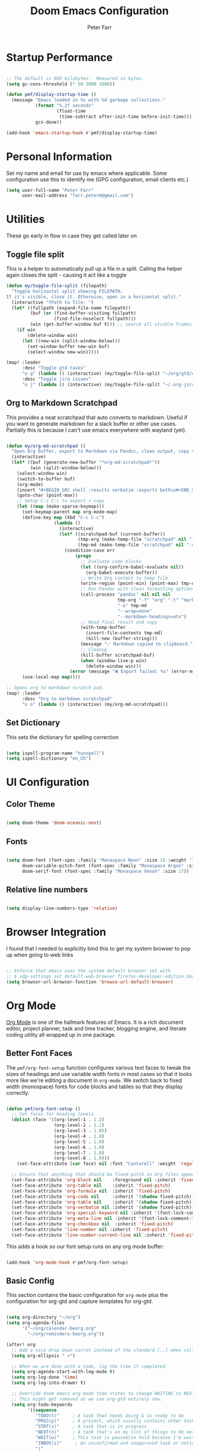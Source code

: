 #+title: Doom Emacs Configuration
#+AUTHOR: Peter Farr

* Startup Performance

#+begin_src emacs-lisp

;; The default is 800 kilobytes.  Measured in bytes.
(setq gc-cons-threshold (* 50 1000 1000))

(defun pmf/display-startup-time ()
  (message "Emacs loaded in %s with %d garbage collections."
           (format "%.2f seconds"
                   (float-time
                    (time-subtract after-init-time before-init-time)))
           gcs-done))

(add-hook 'emacs-startup-hook #'pmf/display-startup-time)

#+end_src

* Personal Information

Set my name and email for use by emacs where applicable. Some configuration use this to identify me (GPG configuration, email clients etc.)

#+BEGIN_SRC emacs-lisp
(setq user-full-name "Peter Farr"
      user-mail-address "farr.peterm@gmail.com")
#+END_SRC

* Utilities

These go early in flow in case they get called later on

** Toggle file split

This is a helper to automatically pull up a file in a split. Calling the helper again closes the split - causing it act like a toggle

#+begin_src emacs-lisp
(defun my/toggle-file-split (filepath)
  "Toggle horizontal split showing FILEPATH.
If it's visible, close it. Otherwise, open in a horizontal split."
  (interactive "fPath to file: ")
  (let* ((fullpath (expand-file-name filepath))
         (buf (or (find-buffer-visiting fullpath)
                  (find-file-noselect fullpath)))
         (win (get-buffer-window buf t))) ;; search all visible frames
    (if win
        (delete-window win)
      (let ((new-win (split-window-below)))
        (set-window-buffer new-win buf)
        (select-window new-win)))))

(map! :leader
      :desc "Toggle gtd tasks"
      "o g" (lambda () (interactive) (my/toggle-file-split "~/org/gtd/org-gtd-tasks.org"))
      :desc "Toggle jira issues"
      "o j" (lambda () (interactive) (my/toggle-file-split "~/.org-jira/AUTH.org")))
#+end_src

** Org to Markdown Scratchpad

This provides a neat scratchpad that auto converts to markdown. Useful if you want to generate markdown for a slack buffer or other use cases. Partially this is because I can't use emacs everywhere with wayland (yet).

#+BEGIN_SRC emacs-lisp

(defun my/org-md-scratchpad ()
  "Open Org buffer, export to Markdown via Pandoc, clean output, copy to clipboard, and clean up."
  (interactive)
  (let* ((buf (generate-new-buffer "*org-md-scratchpad*"))
         (win (split-window-below)))
    (select-window win)
    (switch-to-buffer buf)
    (org-mode)
    (insert "#+BEGIN_SRC shell :results verbatim :exports both\n#+END_SRC")
    (goto-char (point-max))
    ;; Setup C-c C-c to export + copy
    (let ((map (make-sparse-keymap)))
      (set-keymap-parent map org-mode-map)
      (define-key map (kbd "C-c C-c")
                  (lambda ()
                    (interactive)
                    (let* ((scratchpad-buf (current-buffer))
                           (tmp-org (make-temp-file "scratchpad" nil ".org"))
                           (tmp-md (make-temp-file "scratchpad" nil ".md")))
                      (condition-case err
                          (progn
                            ;; Evaluate code blocks
                            (let ((org-confirm-babel-evaluate nil))
                              (org-babel-execute-buffer))
                            ;; Write Org content to temp file
                            (write-region (point-min) (point-max) tmp-org nil 'quiet)
                            ;; Run Pandoc with clean formatting options
                            (call-process "pandoc" nil nil nil
                                          tmp-org "-f" "org" "-t" "markdown"
                                          "-o" tmp-md
                                          "--wrap=none"
                                          "--markdown-headings=atx")
                            ;; Read final result and copy
                            (with-temp-buffer
                              (insert-file-contents tmp-md)
                              (kill-new (buffer-string)))
                            (message "✅ Markdown copied to clipboard.")
                            ;; Cleanup
                            (kill-buffer scratchpad-buf)
                            (when (window-live-p win)
                              (delete-window win)))
                        (error (message "❌ Export failed: %s" (error-message-string err)))))))
      (use-local-map map))))

;; Opens org to markdown scratch pad.
(map! :leader
      :desc "Org to markdown scratchpad"
      "o o" (lambda () (interactive) (my/org-md-scratchpad)))

#+END_SRC

** Set Dictionary

This sets the dictionary for spelling correction

#+begin_src emacs-lisp

(setq ispell-program-name "hunspell")
(setq ispell-dictionary "en_US")

#+end_src

* UI Configuration

** Color Theme


#+begin_src emacs-lisp

(setq doom-theme 'doom-oceanic-next)

#+end_src

** Fonts
#+BEGIN_SRC emacs-lisp

(setq doom-font (font-spec :family "Monaspace Neon" :size 16 :weight 'light)
      doom-variable-pitch-font (font-spec :family "Monaspace Argon" :size 17)
      doom-serif-font (font-spec :family "Monaspace Xenon" :size 17))

#+END_SRC

** Relative line numbers

#+begin_src emacs-lisp

(setq display-line-numbers-type 'relative)

#+end_src

* Browser Integration

I found that I needed to explicitly bind this to get my system browser to pop up when going to web links

#+BEGIN_SRC emacs-lisp

;; Enforce that emacs uses the system default browser set with
;; $ xdg-settings set default-web-browser firefox-developer-edition.desktop
(setq browser-url-browser-function 'browse-url-default-browser)

#+END_SRC

* Org Mode

[[https://orgmode.org/][Org Mode]] is one of the hallmark features of Emacs.  It is a rich document editor, project planner, task and time tracker, blogging engine, and literate coding utility all wrapped up in one package.

** Better Font Faces

The =pmf/org-font-setup= function configures various text faces to tweak the sizes of headings and use variable width fonts in most cases so that it looks more like we're editing a document in =org-mode=.  We switch back to fixed width (monospace) fonts for code blocks and tables so that they display correctly.

#+begin_src emacs-lisp

(defun pmf/org-font-setup ()
  ;; Set faces for heading levels
  (dolist (face '((org-level-1 . 1.2)
                  (org-level-2 . 1.1)
                  (org-level-3 . 1.05)
                  (org-level-4 . 1.0)
                  (org-level-5 . 1.0)
                  (org-level-6 . 1.0)
                  (org-level-7 . 1.0)
                  (org-level-8 . 1.0)))
    (set-face-attribute (car face) nil :font "Cantarell" :weight 'regular :height (cdr face)))

  ;; Ensure that anything that should be fixed-pitch in Org files appears that way
  (set-face-attribute 'org-block nil    :foreground nil :inherit 'fixed-pitch :height 1.0)
  (set-face-attribute 'org-table nil    :inherit 'fixed-pitch)
  (set-face-attribute 'org-formula nil  :inherit 'fixed-pitch)
  (set-face-attribute 'org-code nil     :inherit '(shadow fixed-pitch))
  (set-face-attribute 'org-table nil    :inherit '(shadow fixed-pitch))
  (set-face-attribute 'org-verbatim nil :inherit '(shadow fixed-pitch))
  (set-face-attribute 'org-special-keyword nil :inherit '(font-lock-comment-face fixed-pitch))
  (set-face-attribute 'org-meta-line nil :inherit '(font-lock-comment-face fixed-pitch))
  (set-face-attribute 'org-checkbox nil  :inherit 'fixed-pitch)
  (set-face-attribute 'line-number nil :inherit 'fixed-pitch)
  (set-face-attribute 'line-number-current-line nil :inherit 'fixed-pitch))

#+end_src

This adds a hook so our font setup runs on any org mode buffer:

#+begin_src emacs-lisp

(add-hook 'org-mode-hook #'pmf/org-font-setup)

#+end_src

** Basic Config

This section contains the basic configuration for =org-mode= plus the configuration for org-gtd and capture templates for org-gtd.

#+begin_src emacs-lisp

(setq org-directory "~/org")
(setq org-agenda-files
      '("~/org/calendar-beorg.org"
        "~/org/reminders-beorg.org"))

(after! org
  ;; Add a nice drop down carrot instead of the standard [..] when collapsed
  (setq org-ellipsis " ▾")

  ;; When we are done with a todo, log the time it completed
  (setq org-agenda-start-with-log-mode t)
  (setq org-log-done 'time)
  (setq org-log-into-drawer t)

  ;; Override doom emacs org mode todo states to change WAITING to NEXT.
  ;; This might get removed as we use org-gtd entirely now.
  (setq org-todo-keywords
        '((sequence
           "TODO(t)"     ; A task that needs doing & is ready to do
           "PROJ(p)"     ; A project, which usually contains other tasks
           "STRT(s)"     ; A task that is in progress
           "NEXT(n)"     ; A task that's on my list of things to do next
           "WAIT(w)"     ; This task is paused/on hold because I'm waiting for others
           "INBOX(i)"     ; An unconfirmed and unapproved task or notion
           "|"
           "DONE(d)"     ; Task successfully completed
           "CANCEL(c)")))    ; Task was cancelled, aborted, or is no longer applicable

  (setq org-todo-keyword-faces
        '(("STRT"   . +org-todo-active)
          ("NEXT"   . +org-todo-onhold)
          ("WAIT"   . +org-todo-onhold)
          ("PROJ"   . +org-todo-project)
          ("CANCEL" . +org-todo-cancel))))
#+end_src

** Org-gtd

Setup for using [[https://github.com/Trevoke/org-gtd.el][org-gtd]] which provides tooling to use the GTD (Getting Things Done) method inside of org mode.

This is a fix for a weird bug with org-gtd where it prompts us about upgrading, even though we've always been on the newest version. It must be declared *before* org-gtd gets started

#+begin_src emacs-lisp

(setq org-gtd-update-ack "3.0.0")

#+end_src

#+begin_src emacs-lisp

(use-package! org-gtd
  :after org
  :config
  ;; This fixes a weird bug with org-gtd that prompts us about upgrading when we've always been on the newest version. It needs to be inserted early in the config flow
  (setq org-edna-use-inheritance t)
  (setq org-gtd-directory "~/org/gtd")
  (org-edna-mode)
  (map! :leader
        (:prefix ("l" . "org-gtd")
         :desc "Capture"           "c"  #'org-gtd-capture
         :desc "Engage"            "e"  #'my/org-gtd-engage
         :desc "Process inbox"     "p"  #'org-gtd-process-inbox
         :desc "Show all next"     "n"  #'org-gtd-show-all-next
         :desc "Set area of focus" "a"  #'org-gtd-area-of-focus-set-on-item-at-point
         :desc "Stuck projects"    "s"  #'org-gtd-review-stuck-projects))

  (map! :desc "Capture gtd item" "C-c c" #'org-gtd-capture)

  (map! :desc "Area of focus gtd item" "C-c a" #'org-gtd-area-of-focus-set-on-item-at-point)

  (map! :map org-gtd-clarify-map
        :desc "Organize this item" "C-c c" #'org-gtd-organize)

  ;; Setup capture templates to org-gtd inbox
  (setq org-gtd-capture-templates
        '(("i" "Inbox"
           entry  (file "~/org/gtd/inbox.org")
           "* %?\n%U\n\n  %i"
           :kill-buffer t)
          ("l" "Inbox with link"
           entry (file "~/org/gtd/inbox.org")
           "* %?\n%U\n\n  %i\n  %a"
           :kill-buffer t)
          ("s" "Slack"
           entry (file "~/org/gtd/inbox.org")
           "* [Slack thread w/ %^{Author}]: %?\n%U\n\n  %i\n  %a"
           :kill-buffer t)
          ("e" "Email"
           entry (file "~/org/gtd/inbox.org")
           "* Respond to %:fromname: %:subject\n%U\n\n  %i\n  %a"
           :immediate-finish t
           :kill-buffer t)))

  ;; Override the areas of focus with our own
  (setq org-gtd-areas-of-focus '("work" "coding" "music" "adventure" "family" "health" "home"))

  ;; Add asking for area of focus when processing inbox
  (setq org-gtd-organize-hooks '(org-set-tags-command org-gtd-set-area-of-focus)))

#+end_src


*** Auto-Save GTD Buffers after Processing

This is a bit of a hack to ensure that all buffers are saved after we finish processing the inbox. I noticed without this that sometimes our inbox and tasks files were not properly saved and I lost data

#+begin_src emacs-lisp

(defun my/save-buffers-after-processing-inbox (&rest _)
  "Save all buffers after processing inbox."
  (save-some-buffers t))

(advice-add 'org-gtd-process--stop :after #'my/save-buffers-after-processing-inbox)

#+end_src
*** Custom Engage View
This creates functionality for setting a focus for the day. When launching our custom engage view, you will be prompted to enter a focus for the day if you have not already, which will be displayed visually after the calendar view in our custom engage view

#+begin_src emacs-lisp

;; Prompt for today's daily focus if not stored yet, otherwise get from file.
(defun my/org-gtd-get-daily-focus ()
  "Get or prompt for today's focus, stored in ~/org/gtd/focus.org."
  (let* ((today (format-time-string "%Y-%m-%d"))
         (focus-file (expand-file-name "focus.org" org-gtd-directory))
         (focus-text nil))
    ;; Try to read the focus from the file if it exists
    (when (file-exists-p focus-file)
      (with-temp-buffer
        (insert-file-contents focus-file)
        (goto-char (point-min))
        (when (re-search-forward (format "^\\* %s \\(.*\\)" (regexp-quote today)) nil t)
          (setq focus-text (match-string 1)))))
    ;; If not found, prompt user and append to the file
    (unless focus-text
      (setq focus-text (read-string "Set today's focus: "))
      (with-temp-buffer
        (when (file-exists-p focus-file)
          (insert-file-contents focus-file))
        (goto-char (point-max))
        (unless (bolp) (insert "\n"))
        (insert (format "* %s %s\n" today focus-text))
        (write-region (point-min) (point-max) focus-file)))
    focus-text))

#+end_src

Our custom engage view has the agenda for the day at the top, followed by a daily focus, a list of all open projects, and then next tasks grouped by areas of focus. Note that if a todo item does not have an area of focus assigned, it won't appear in this view at all.

#+begin_src emacs-lisp

(defun my/org-gtd-engage ()
  "Show custom GTD agenda view grouped by area of focus."
  (interactive)
  (with-org-gtd-context
      ;; Step 1: get today's focus
      (let* ((daily-focus (my/org-gtd-get-daily-focus))

             ;; Step 2: create header block to display focus
             (focus-block
              `(tags "+FOCUS"
                ((org-agenda-overriding-header ,(format "Today's Focus 🎯: %s" daily-focus))
                 (org-agenda-ignore-drawer-properties t)
                 (org-agenda-skip-function (lambda () t)))))  ;; dummy block just to display header

             ;; Step 3: build remaining blocks
             (next-action-blocks
              (cl-loop for area in org-gtd-areas-of-focus
                       for matcher = (format "TODO=\"NEXT\"+CATEGORY=\"%s\"" area)
                       for entries = (org-map-entries (lambda () t) matcher 'agenda)
                       unless (null entries)
                       collect `(todo ,org-gtd-next
                                 ((org-agenda-overriding-header ,(format "%s Next Actions" (capitalize area)))
                                  (org-agenda-skip-function
                                   (lambda () (org-gtd-skip-unless-area-of-focus ,area)))))))

             (agenda-block
              `(agenda ""
                ((org-agenda-span 1)
                 (org-agenda-start-day nil)
                 (org-agenda-skip-additional-timestamps-same-entry t))))

             (project-block
              `(tags ,org-gtd-project-headings
                ((org-agenda-overriding-header "Active Projects")
                 (org-agenda-sorting-strategy '(category-down)))))

             (all-blocks (append (list agenda-block focus-block project-block) next-action-blocks))

             (org-agenda-custom-commands
              `(("x" "GTD Engage View"
                 ,all-blocks
                 ((org-agenda-buffer-name "*Org GTD Engage*"))))))
        (org-agenda nil "x")
        (goto-char (point-min)))))

#+end_src

** Nicer Heading Bullets

Doom uses [[https://github.com/minad/org-modern][org-modern]] if you add the =+pretty= flag to =init.el=. We can override settings to get custom bullet points on headers

#+begin_src emacs-lisp

(after! org-modern
  ;; Customize the symbols used for headlines
  (setq org-modern-hide-stars nil  ;; optional: show leading stars
        org-modern-star '(("◉" "○" "●" "○" "●" "○" "●"))
        org-modern-fold-icons
        '((t . "▸")
          (nil . "▾"))))

#+end_src

** Center Org Buffers

I use [[https://github.com/rnkn/olivetti][olivetti]] to center =org-mode= buffers for a more pleasing writing experience as it centers the contents of the buffer horizontally to seem more like you are editing a document.

#+begin_src emacs-lisp

;; Configure column width to 100
(use-package! olivetti
  :config
  (setq olivetti-body-width 100))

;; Turn on olivetti mode which centers the content among other things
(add-hook 'org-mode-hook 'olivetti-mode)

#+end_src
** Org habit
This turns on and configures org habit to work

#+begin_src emacs-lisp

;; Enable org-habit to show up in agenda view
(use-package! org-habit
  :after org
  :config
  (setq org-habit-show-all-today t)
  (setq org-habit-graph-column 60))

#+end_src
** Disable line mode
This disables line mode for a number of emacs modes, but most notably org mode

#+begin_src emacs-lisp

(dolist (mode '(org-mode-hook
                term-mode-hook
                vterm-mode-hook
                shell-mode-hook
                treemacs-mode-hook
                eshell-mode-hook))
  (add-hook mode (lambda () (display-line-numbers-mode 0))))

#+end_src

** Structure Templates

Org Mode's [[https://orgmode.org/manual/Structure-Templates.html][structure templates]] feature enables you to quickly insert code blocks into your Org files in combination with =org-tempo= by typing =<= followed by the template name like =el= or =ru= and then press =TAB=.  For example, to insert an empty =emacs-lisp= block below, you can type =<el= and press =TAB= to expand into such a block.

You can add more =src= block templates below by copying one of the lines and changing the two strings at the end, the first to be the template name and the second to contain the name of the language [[https://orgmode.org/worg/org-contrib/babel/languages.html][as it is known by Org Babel]].

#+begin_src emacs-lisp

(after! org
  ;; This is needed as of Org 9.2
  (require 'org-tempo)

  (add-to-list 'org-structure-template-alist '("sh" . "src shell"))
  (add-to-list 'org-structure-template-alist '("el" . "src emacs-lisp"))
  (add-to-list 'org-structure-template-alist '("ru" . "src rust")))

#+end_src

** Auto-tangle Configuration Files

If you add the =tangle= flag to doom's =init.el= then you get auto tangling of this file. This helper however, will help to auto indent the tangled =config.el= file

#+begin_src emacs-lisp

;; Auto indent the generated config.el file for a clean look.
(defun pmf/src-cleanup ()
  (indent-region (point-min) (point-max))
  (save-buffer))

(add-hook 'org-babel-post-tangle-hook 'pmf/src-cleanup)

#+end_src

#+RESULTS:
| pmf/src-cleanup |

* Development
** Lsp mode

*** lsp-ui

Turn off sideline entirely. I find it distracting.

#+begin_src emacs-lisp

(after! lsp-ui
  (setq lsp-ui-sideline-enable nil)
  (setq lsp-ui-sideline-show-hover nil))

#+end_src

** Rust Development Setup

This adds configuration for rust development setup, including auto formatting all buffers on save. It also turns on clippy as our linter, which is somewhat aggressive, but I find useful for helping to improve our code quality.

#+BEGIN_SRC emacs-lisp

(after! rustic
  (setq +tree-sitter-hl-enabled-modes '(rust-mode))
  (add-hook 'rust-mode-hook #'tree-sitter-mode)
  (add-hook 'rust-mode-hook #'tree-sitter-hl-mode)

  (setq lsp-enable-semantic-highlighting t)
  (add-hook 'lsp-mode-hook #'lsp-enable-which-key-integration)
  (add-hook 'lsp-mode-hook #'lsp-semantic-tokens-mode)

  (setq lsp-rust-analyzer-cargo-watch-command "clippy")
  (setq lsp-rust-clippy-preference "on")

  (defun my/rust-enable-format-on-save ()
    (add-hook 'before-save-hook #'lsp-format-buffer nil t))

  (add-hook 'rust-mode-hook #'my/rust-enable-format-on-save))
#+END_SRC

*** REPL

To enable a Rust REPL, run the following shell command:

#+begin_src shell :tangle no

cargo install evcxr_repl

#+end_src

This section adds functionality to open a rust repl using doom emacs

#+begin_src emacs-lisp

;; Custom function to run evxcr for rust repl functionality
(defun pmf/rust-evcxr-repl ()
  "Start or switch to an evcxr REPL."
  (interactive)
  (unless (executable-find "evcxr")
    (user-error "evcxr not found on PATH. `cargo install evcxr_repl` then `doom env`"))
  (let* ((buf-name "*evcxr*")
         (buf (get-buffer buf-name)))
    (if (and buf (comint-check-proc buf))
        (pop-to-buffer buf)
      (let ((default-directory (or (and (fboundp 'projectile-project-root)
                                        (projectile-project-root))
                                   default-directory)))
        (pop-to-buffer (make-comint-in-buffer "evcxr" buf-name "evcxr" nil))))))

(after! rustic
  ;; Tell Doom's +eval to use rustic's REPL in rustic-mode
  (set-repl-handler! 'rust-mode #'pmf/rust-evcxr-repl))

#+end_src

** Magit and Forge

[[https://magit.vc/][Magit]] setup along with forge for my work Gitlab instance

#+begin_src emacs-lisp

;; Setup for magit forge with rumble gitlab instance
(setq auth-sources '("~/.authinfo.gpg"))
(after! forge
  (require 'forge-gitlab)
  (push '("git.rumble.work"           ; GITHOST in he remote URL
          "gitlab.rumble.work/api/v4" ; APIHOST (your web instance + API path)
          "gitlab.rumble.work"        ; WEBHOST (used for browsing)
          forge-gitlab-repository)    ; CLASS
        forge-alist))

#+END_SRC

** GPG Agent Fix

This fixes an issue I was having with getting emacs to find my gpg agent

#+BEGIN_SRC emacs-lisp

(setq epa-pinentry-mode 'loopback)
(setenv "GPG_TTY" (getenv "TTY"))

#+END_SRC

** Rainbow Delimiters

[[https://github.com/Fanael/rainbow-delimiters][rainbow-delimiters]] is useful in programming modes because it colorizes nested parentheses and brackets according to their nesting depth.  This makes it a lot easier to visually match parentheses in Emacs Lisp code without having to count them yourself.

#+begin_src emacs-lisp

(add-hook 'prog-mode 'rainbow-delimiters-mode)

#+end_src

** Org-Jira Configuration

This configures [[https://github.com/ahungry/org-jira][org-jira]] to point at my work jira, and excludes fields that would otherwise break issue creation and updating for my works particular jira board among other things

#+BEGIN_SRC emacs-lisp
(use-package! org-jira
  :after org
  :config
  ;; Point at work jira
  (setq jiralib-url "https://seastead.atlassian.net")
  ;; These fields will break issue creation an updating as we don't have them.
  (setq jiralib-update-issue-fields-exclude-list '(priority components))

  ;; Map jira states back to known org todo states
  (setq org-jira-done-states '("Closed" "Resolved" "Done" "Cancelled"))
  (setq org-jira-jira-status-to-org-keyword-alist '(("To Do" . "TODO")
                                                    ("In Progress" . "STRT")
                                                    ("Done" . "DONE"))))
#+END_SRC

This adds a global mapping to retrieve issues without needing to be in an org-jira buffer, and more importantly adds custom hook functionality that does the following when =org-jira-todo-to-jira= function gets called:
 1. Inserts the new jira ticket number into the todo item header that generated the ticket as a prefix. For instance if the todo item was =* TODO Extend refresh token duration= and it created ticket =AUTH-200=, then the new header will be =* TODO AUTH-200: Extend refresh token duration=. This is a helper, so when we view our todo items we can easily create a branch associated with the ticket, which will automatically move the ticket to done when the branch is merged.
 2. It adds a link back to the org-jira ticket from the main todo. This allows us to divorce our internal todos from org-jira, but still have an easy way to go back to the main ticket for editing and updating ticket details, without having to pull up a browser

#+BEGIN_SRC emacs-lisp
(after! org-jira
  ;; Add mapping in org mode for org-jira-todo-to-jira - this needs to be
  ;; accessible from within org-mode generally. All org-jira keybindings are
  ;; currently scoped by the library to only work in org-jira mode, which is only
  ;; enabled on org-jira.org style files (pulled issues)
  (map! :leader
;;; <leader> j --- jira
        (:prefix-map ("j" . "jira")
         :desc "Get issues" "g" #'org-jira-get-issues))

  ;; Add logic so that when we call org-jira-todo-to-jira we insert a link to the
  ;; org-jira ticket line back onto the original todo item.
  (defvar my/org-jira--origin-marker nil
    "Marker pointing to the original Org TODO that spawned the JIRA issue.")

  (defvar my/org-jira--original-heading-text nil
    "Backup of the original TODO heading and its body.")

  ;; Before advice: store point + full heading text
  (defun my/org-jira--store-todo-entry ()
    (setq my/org-jira--origin-marker (point-marker))
    (let ((start (org-back-to-heading t))
          (end (save-excursion (org-end-of-subtree t t))))
      (setq my/org-jira--original-heading-text
            (buffer-substring-no-properties start end))))

  (defun my/org-jira--restore-todo-with-link ()
    (let (link-path link-desc ticket-id)
      ;; Step 1: get JIRA link and ticket ID from ~/.org-jira/AUTH.org
      (with-current-buffer (find-file-noselect "~/.org-jira/AUTH.org")
        (goto-char (point-max))
        (when (re-search-backward "^\\*+ +TODO\\b" nil t)
          (org-back-to-heading t)
          (let* ((link (org-store-link nil))
                 (parsed (org-link-unescape link)))
            (when (string-match "\\[\\[\\(.*?\\)\\]\\[\\(.*?\\)\\]\\]" parsed)
              (setq link-path (match-string 1 parsed))
              (setq link-desc (match-string 2 parsed)))
            ;; Extract ticket ID from heading text (e.g., AUTH-211)
            (when (re-search-forward "\\(AUTH-[0-9]+\\)" (org-entry-end-position) t)
              (setq ticket-id (match-string 1))))))

      ;; Step 2: switch back to original buffer and insert
      (when (and my/org-jira--origin-marker
                 (marker-buffer my/org-jira--origin-marker))
        (let ((origin-buf (marker-buffer my/org-jira--origin-marker)))
          (when (buffer-live-p origin-buf)
            (with-current-buffer origin-buf
              (goto-char my/org-jira--origin-marker)
              (insert my/org-jira--original-heading-text)
              ;; Move to heading and insert ticket ID prefix if available

              (save-excursion
                (org-back-to-heading t)
                (let* ((components (org-heading-components))
                       (todo (nth 2 components))
                       (heading (nth 4 components)))
                  ;; Only update heading if ticket-id is not already present
                  (when (and ticket-id
                             (not (string-prefix-p (concat ticket-id ": ") heading)))
                    ;; Reconstruct the full headline safely
                    (org-edit-headline
                     (format "%s: %s" ticket-id heading)))))

              ;; Move to end of heading and insert backlink
              (save-excursion
                (goto-char (org-entry-end-position))
                (insert "Linked JIRA ticket: ")
                (when link-path
                  (org-insert-link nil link-path link-desc))
                (insert "\n")))
            (switch-to-buffer origin-buf)
            (goto-char my/org-jira--origin-marker)
            (recenter))))))

  (advice-add 'org-jira-todo-to-jira :before #'my/org-jira--store-todo-entry)
  (advice-add 'org-jira-todo-to-jira :after  #'my/org-jira--restore-todo-with-link))
#+END_SRC

*** Forge PR Automation

This adds a hook that automatically injects the tip commit contents into the PR message when creating a PR from forge, and adds "Closes <Jira ID>" to the end of the PR description body if the branch name has the jira ticket in it.

#+BEGIN_SRC emacs-lisp

;; This is a custom function and hook that does the following:
;; 1. Intercepts when forge-create-pullreq gets called
;; 2. Grabs the jira ticket from the current branch
;; 3. Inserts the tip commit contents in as the PR contents (similar behavior to gitlab)
;; 4. Injects a "Closes <jira-ticket-id>" line into the PR details
(with-eval-after-load 'forge
  (defun my/forge--populate-pr-if-buffer ()
    "When PR buffer appears, auto-fill with commit body and JIRA ID."
    (when (string= (buffer-name) "new-pullreq")
      (remove-hook 'post-command-hook #'my/forge--populate-pr-if-buffer)
      (let* ((commit-msg (string-trim-right
                          (magit-git-output "log" "-1" "--pretty=%B")))
             (branch-name (magit-get-current-branch))
             (jira-id (when (string-match "\\bAUTH-[0-9]+\\b" branch-name)
                        (match-string 0 branch-name)))
             (closes-line (when jira-id (concat "\n\nCloses " jira-id)))
             (full-msg (concat commit-msg closes-line)))
        (goto-char (point-min))
        (when (looking-at "^#\\s-*")
          (replace-match (concat "# " full-msg))))))

  (defun my/forge--setup-auto-pr-body ()
    "Temporarily watch for the PR buffer to appear."
    (add-hook 'post-command-hook #'my/forge--populate-pr-if-buffer))

  ;; Use a safe advice wrapper that ignores arguments
  (advice-add 'forge-create-pullreq :after
              (lambda (&rest _) (my/forge--setup-auto-pr-body))))

#+END_SRC

* Slack Integration

This sets up integration with the [[https://github.com/emacs-slack/emacs-slack][slack plugin]], for use with my internal company, pulling cookie and token from an encrypted =auth-sources= file. It also enables alerting from the slack plugin

#+begin_src emacs-lisp

(use-package slack
  :commands (slack-start)
  :bind (("C-c S K" . slack-stop)
         ("C-c S c" . slack-select-rooms)
         ("C-c S u" . slack-select-unread-rooms)
         ("C-c S U" . slack-user-select)
         ("C-c S m" . slack-im-open)
         ("C-c S s" . slack-search-from-messages)
         ("C-c S J" . slack-jump-to-browser)
         ("C-c S j" . slack-jump-to-app)
         ("C-c S e" . slack-insert-emoji)
         ("C-c S E" . slack-message-edit)
         ("C-c S r" . slack-message-add-reaction)
         ("C-c S t" . slack-thread-show-or-create)
         ("C-c S g" . slack-message-redisplay)
         ("C-c S G" . slack-conversations-list-update-quick)
         ("C-c S q" . slack-quote-and-reply)
         ("C-c S Q" . slack-quote-and-reply-with-link)
         ("C-c S T" . slack-all-threads)
         (:map slack-mode-map
               (("@" . slack-message-embed-mention)
                ("#" . slack-message-embed-channel)))
         (:map slack-thread-message-buffer-mode-map
               (("C-c '" . slack-message-write-another-buffer)
                ("@" . slack-message-embed-mention)
                ("#" . slack-message-embed-channel)))
         (:map slack-message-buffer-mode-map
               (("C-c '" . slack-message-write-another-buffer)))
         (:map slack-message-compose-buffer-mode-map
               (("C-c '" . slack-message-send-from-buffer)))
         )
  :config
  (slack-register-team
   :name "rumbleinc"
   :token (auth-source-pick-first-password
           :host "rumbleinc.slack.com"
           :user "peter.farr@rumble.com")
   :cookie (auth-source-pick-first-password
            :host "rumbleinc.slack.com"
            :user "peter.farr@rumble.com^cookie")
   :full-and-display-names t
   :default t
   :subscribed-channels '(rumble-sso-auth))
  (message "[slack] team registered ✅"))

(use-package alert
  :commands (alert)
  :init
  (setq alert-default-style 'notifier))

#+end_src

* Email

This sets up email using mu4e. Mu needs to be setup in advance. Please follow the [[https://docs.doomemacs.org/v21.12/modules/email/mu4e/][doom documentation on setting up email]] first.

#+begin_src emacs-lisp

(after! mu4e
  ;; Each path is relative to the path of the maildir you passed to mu
  (set-email-account! "farr.peterm@gmail"
                      '((mu4e-sent-folder       . "/[Gmail].Sent Mail")
                        (mu4e-drafts-folder       . "/[Gmail].Drafts")
                        (mu4e-trash-folder       . "/[Gmail].Trash")
                        (mu4e-refile-folder       . "/[Gmail].All Mail")
                        (smtpmail-smtp-user     . "farr.peterm@gmail.com")
                        (mu4e-compose-signature . "Best,\nPeter Farr"))
                      t)

  ;; don't need to run cleanup after indexing for gmail
  (setq mu4e-index-cleanup nil
        ;; because gmail uses labels as folders we can use lazy check since
        ;; messages don't really "move"
        mu4e-index-lazy-check t)

  (setq
   user-mail-address "farr.peterm@gmail.com"
   user-full-name "Peter Farr"

   message-send-mail-function 'smtpmail-send-it
   send-mail-function 'smtpmail-send-it

   smtpmail-stream-type 'starttls
   smtpmail-smtp-server "smtp.gmail.com"
   smtpmail-smtp-service 587

   smtpmail-auth-supported '(login plain)
   smtpmail-smtp-user "farr.peterm@gmail.com"

   auth-sources '("~/.authinfo.gpg")

   smtpmail-debug-info t))


#+end_src

* Runtime Performance

Dial the GC threshold back down so that garbage collection happens more frequently but in less time.

#+begin_src emacs-lisp

;; Make gc pauses faster by decreasing the threshold.
(setq gc-cons-threshold (* 2 1000 1000))

#+end_src

